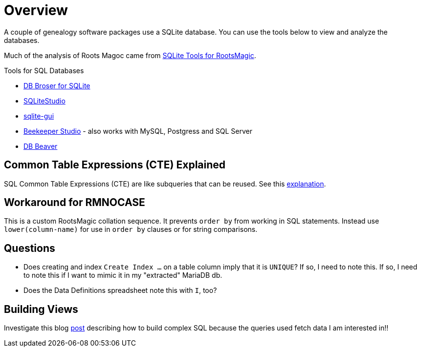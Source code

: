 = Overview

A couple of genealogy software packages use a SQLite database. You can use the tools below
to view and analyze the databases.

Much of the analysis of Roots Magoc came from https://sqlitetoolsforrootsmagic.com[SQLite Tools for RootsMagic].

.Tools for SQL Databases
* https://sqlitebrowser.org/[DB Broser for SQLite]
* https://sqlitestudio.pl/[SQLiteStudio]
* https://github.com/little-brother/sqlite-gui[sqlite-gui]
* https://www.beekeeperstudio.io/[Beekeeper Studio] - also works with MySQL, Postgress and SQL Server
* https://dbeaver.io[DB Beaver]

== Common Table Expressions (CTE) Explained

SQL Common Table Expressions (CTE) are like subqueries that can be reused. See this
https://sqlitetoolsforrootsmagic.com/common-table-expressions-the-building-blocks-of-sql/[explanation]. 

== Workaround for RMNOCASE 

This is a custom RootsMagic collation sequence. It prevents `order by` from working in SQL statements. Instead use `lower(column-name)` for
use in `order by` clauses or for string comparisons.

== Questions

- Does creating and index `Create Index ...` on a table column imply that it is `UNIQUE`? If so, I need to note this. If so, I need to note this if I want to mimic it in my "extracted" MariaDB db. 
- Does the Data Definitions spreadsheet note this with `I`, too?

== Building Views
 
Investigate this blog https://sqlitetoolsforrootsmagic.com/a-sample-query-created-with-views/[post] describing how to build complex SQL because the queries used fetch data I am interested in!!
